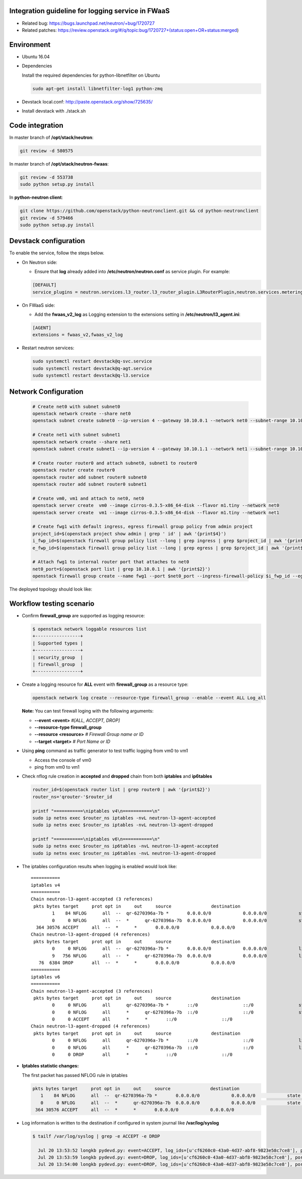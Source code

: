 
Integration guideline for logging service in FWaaS
==================================================

* Related bug: https://bugs.launchpad.net/neutron/+bug/1720727
* Related patches: https://review.openstack.org/#/q/topic:bug/1720727+(status:open+OR+status:merged)

Environment
===========

* Ubuntu 16.04
* Dependencies
  
  Install the required dependencies for python-libnetfilter on Ubuntu 

  .. code-block:: console

    sudo apt-get install libnetfilter-log1 python-zmq
	
* Devstack local.conf:  http://paste.openstack.org/show/725635/
  
* Install devstack with ./stack.sh

Code integration
================

In master branch of **/opt/stack/neutron**:

.. code-block:: console

  git review -d 580575

In master branch of **/opt/stack/neutron-fwaas**:

.. code-block:: console

  git review -d 553738
  sudo python setup.py install

In **python-neutron client**:

.. code-block:: console

  git clone https://github.com/openstack/python-neutronclient.git && cd python-neutronclient
  git review -d 579466
  sudo python setup.py install

Devstack configuration
======================

To enable the service, follow the steps below.

* On Neutron side:

  - Ensure that **log** already added into **/etc/neutron/neutron.conf** as service plugin. For example:
  
  .. code-block:: block

    [DEFAULT]
    service_plugins = neutron.services.l3_router.l3_router_plugin.L3RouterPlugin,neutron.services.metering.metering_plugin.MeteringPlugin,log,firewall_v2

* On FWaaS side:

  - Add the **fwaas_v2_log** as Logging extension to the extensions setting in **/etc/neutron/l3_agent.ini**:
  
  .. code-block:: block

    [AGENT]
    extensions = fwaas_v2,fwaas_v2_log

* Restart neutron services:

  .. code-block:: console

    sudo systemctl restart devstack@q-svc.service
    sudo systemctl restart devstack@q-agt.service
    sudo systemctl restart devstack@q-l3.service

Network Configuration
=====================

  .. code-block:: console
	
	# Create net0 with subnet subnet0
	openstack network create --share net0
	openstack subnet create subnet0 --ip-version 4 --gateway 10.10.0.1 --network net0 --subnet-range 10.10.0.0/24

	# Create net1 with subnet subnet1
	openstack network create --share net1
	openstack subnet create subnet1 --ip-version 4 --gateway 10.10.1.1 --network net1 --subnet-range 10.10.1.0/24
	
	# Create router router0 and attach subnet0, subnet1 to router0
	openstack router create router0
	openstack router add subnet router0 subnet0
	openstack router add subnet router0 subnet1
	
	# Create vm0, vm1 and attach to net0, net0
	openstack server create  vm0 --image cirros-0.3.5-x86_64-disk --flavor m1.tiny --network net0
	openstack server create  vm1 --image cirros-0.3.5-x86_64-disk --flavor m1.tiny --network net1

	# Create fwg1 with default ingress, egress firewall group policy from admin project
	project_id=$(openstack project show admin | grep ' id' | awk '{print$4}')
	i_fwp_id=$(openstack firewall group policy list --long | grep ingress | grep $project_id | awk '{print$2}')
	e_fwp_id=$(openstack firewall group policy list --long | grep egress | grep $project_id | awk '{print$2}')

	# Attach fwg1 to internal router port that attaches to net0
	net0_port=$(openstack port list | grep 10.10.0.1 | awk '{print$2}')
	openstack firewall group create --name fwg1 --port $net0_port --ingress-firewall-policy $i_fwp_id --egress-firewall-policy $e_fwp_id

The deployed topology should look like:
  
  .. figure:: figures/topo.png
     :alt: Network topology for testing

Workflow testing scenario
=========================

* Confirm **firewall_group** are supported as logging resource:

  .. code-block:: console

	$ openstack network loggable resources list
	+-----------------+
	| Supported types |
	+-----------------+
	| security_group  |
	| firewall_group  |
	+-----------------+

* Create a logging resource for **ALL** event with **firewall_group** as a resource type:

  .. code-block:: console

	openstack network log create --resource-type firewall_group --enable --event ALL Log_all

  **Note:** You can test firewall loging with the following arguments:
  
  - **--event <event>** *#[ALL, ACCEPT, DROP]*

  -	**--resource-type firewall_group**

  - **--resource <resource>** *# Firewall Group name or ID*

  - **--target <target>** *# Port Name or ID*

	
* Using **ping** command as traffic generator to test traffic logging from vm0 to vm1

  - Access the console of vm0
  
  - ping from vm0 to vm1
  
* Check nflog rule creation in **accepted** and **dropped** chain from both **iptables** and **ip6tables**

  .. code-block:: bash

	router_id=$(openstack router list | grep router0 | awk '{print$2}')
	router_ns='qrouter-'$router_id

	printf "===========\niptables v4\n===========\n"
	sudo ip netns exec $router_ns iptables -nvL neutron-l3-agent-accepted
	sudo ip netns exec $router_ns iptables -nvL neutron-l3-agent-dropped
	
	printf "===========\niptables v6\n===========\n"
	sudo ip netns exec $router_ns ip6tables -nvL neutron-l3-agent-accepted
	sudo ip netns exec $router_ns ip6tables -nvL neutron-l3-agent-dropped

* The iptables configuration results when logging is enabled would look like::

	===========
	iptables v4
	===========
	Chain neutron-l3-agent-accepted (3 references)
	 pkts bytes target     prot opt in     out     source               destination
		1    84 NFLOG      all  --  qr-6270396a-7b *       0.0.0.0/0            0.0.0.0/0            state NEW limit: avg 100/sec burst 25 nflog-prefix  9498768002446859636
		0     0 NFLOG      all  --  *      qr-6270396a-7b  0.0.0.0/0            0.0.0.0/0            state NEW limit: avg 100/sec burst 25 nflog-prefix  9498768002446859636
	  364 30576 ACCEPT     all  --  *      *       0.0.0.0/0            0.0.0.0/0
	Chain neutron-l3-agent-dropped (4 references)
	 pkts bytes target     prot opt in     out     source               destination
		0     0 NFLOG      all  --  qr-6270396a-7b *       0.0.0.0/0            0.0.0.0/0            limit: avg 100/sec burst 25 nflog-prefix  9574291587585413340
		9   756 NFLOG      all  --  *      qr-6270396a-7b  0.0.0.0/0            0.0.0.0/0            limit: avg 100/sec burst 25 nflog-prefix  9574291587585413340
	   76  6384 DROP       all  --  *      *       0.0.0.0/0            0.0.0.0/0
	===========
	iptables v6
	===========
	Chain neutron-l3-agent-accepted (3 references)
	 pkts bytes target     prot opt in     out     source               destination
		0     0 NFLOG      all      qr-6270396a-7b *       ::/0                 ::/0                 state NEW limit: avg 100/sec burst 25 nflog-prefix  9498768002446859636
		0     0 NFLOG      all      *      qr-6270396a-7b  ::/0                 ::/0                 state NEW limit: avg 100/sec burst 25 nflog-prefix  9498768002446859636
		0     0 ACCEPT     all      *      *       ::/0                 ::/0
	Chain neutron-l3-agent-dropped (4 references)
	 pkts bytes target     prot opt in     out     source               destination
		0     0 NFLOG      all      qr-6270396a-7b *       ::/0                 ::/0                 limit: avg 100/sec burst 25 nflog-prefix  9574291587585413340
		0     0 NFLOG      all      *      qr-6270396a-7b  ::/0                 ::/0                 limit: avg 100/sec burst 25 nflog-prefix  9574291587585413340
		0     0 DROP       all      *      *       ::/0                 ::/0


* **Iptables statistic changes:**

  The first packet has passed NFLOG rule in iptables

  .. code-block:: bash

	 pkts bytes target     prot opt in     out     source               destination
	    1    84 NFLOG      all  --  qr-6270396a-7b *       0.0.0.0/0            0.0.0.0/0            state NEW limit: avg 100/sec burst 25 nflog-prefix  9498768002446859636
	    0     0 NFLOG      all  --  *      qr-6270396a-7b  0.0.0.0/0            0.0.0.0/0            state NEW limit: avg 100/sec burst 25 nflog-prefix  9498768002446859636
	  364 30576 ACCEPT     all  --  *      *       0.0.0.0/0            0.0.0.0/0

* Log information is written to the destination if configured in system journal like **/var/log/syslog**

  .. code-block:: bash

    $ tailf /var/log/syslog | grep -e ACCEPT -e DROP

      Jul 20 13:53:52 longkb pydevd.py: event=ACCEPT, log_ids=[u'cf6260c0-43a0-4d37-abf8-9823e58c7ce8'], port=6270396a-7bbb-4a75-a94f-7c978e7ea14b pkt=ethernet(dst='fa:16:3e:31:6a:81',ethertype=2048,src='fa:16:3e:7c:a6:d6')ipv4(csum=65109,dst='10.10.1.8',flags=2,header_length=5,identification=10286,offset=0,option=None,proto=1,src='10.10.0.10',tos=0,total_length=84,ttl=63,version=4)icmp(code=0,csum=29665,data=echo(data='\xc1\x91M\x8b\x00\x00\x00\x00\x00\x00\x00\x00\x00\x00\x00\x00\x00\x00\x00\x00\x00\x00\x00\x00\x00\x00\x00\x00\x00\x00\x00\x00\x00\x00\x00\x00\x00\x00\x00\x00\x00\x00\x00\x00\x00\x00\x00\x00\x00\x00\x00\x00\x00\x00\x00\x00',id=29953,seq=0),type=8)
      Jul 20 13:53:59 longkb pydevd.py: event=DROP, log_ids=[u'cf6260c0-43a0-4d37-abf8-9823e58c7ce8'], port=6270396a-7bbb-4a75-a94f-7c978e7ea14b pkt=ethernet(dst='fa:16:3e:f1:49:e0',ethertype=2048,src='fa:16:3e:74:01:fc')ipv4(csum=29056,dst='10.10.0.10',flags=2,header_length=5,identification=46339,offset=0,option=None,proto=1,src='10.10.1.8',tos=0,total_length=84,ttl=63,version=4)icmp(code=0,csum=12058,data=echo(data='\xe3ZV\x89\x00\x00\x00\x00\x00\x00\x00\x00\x00\x00\x00\x00\x00\x00\x00\x00\x00\x00\x00\x00\x00\x00\x00\x00\x00\x00\x00\x00\x00\x00\x00\x00\x00\x00\x00\x00\x00\x00\x00\x00\x00\x00\x00\x00\x00\x00\x00\x00\x00\x00\x00\x00',id=36609,seq=0),type=8)
      Jul 20 13:54:00 longkb pydevd.py: event=DROP, log_ids=[u'cf6260c0-43a0-4d37-abf8-9823e58c7ce8'], port=6270396a-7bbb-4a75-a94f-7c978e7ea14b pkt=ethernet(dst='fa:16:3e:f1:49:e0',ethertype=2048,src='fa:16:3e:74:01:fc')ipv4(csum=29009,dst='10.10.0.10',flags=2,header_length=5,identification=46386,offset=0,option=None,proto=1,src='10.10.1.8',tos=0,total_length=84,ttl=63,version=4)icmp(code=0,csum=47571,data=echo(data='I\xa0e\x89\x00\x00\x00\x00\x00\x00\x00\x00\x00\x00\x00\x00\x00\x00\x00\x00\x00\x00\x00\x00\x00\x00\x00\x00\x00\x00\x00\x00\x00\x00\x00\x00\x00\x00\x00\x00\x00\x00\x00\x00\x00\x00\x00\x00\x00\x00\x00\x00\x00\x00\x00\x00',id=36609,seq=1),type=8)


